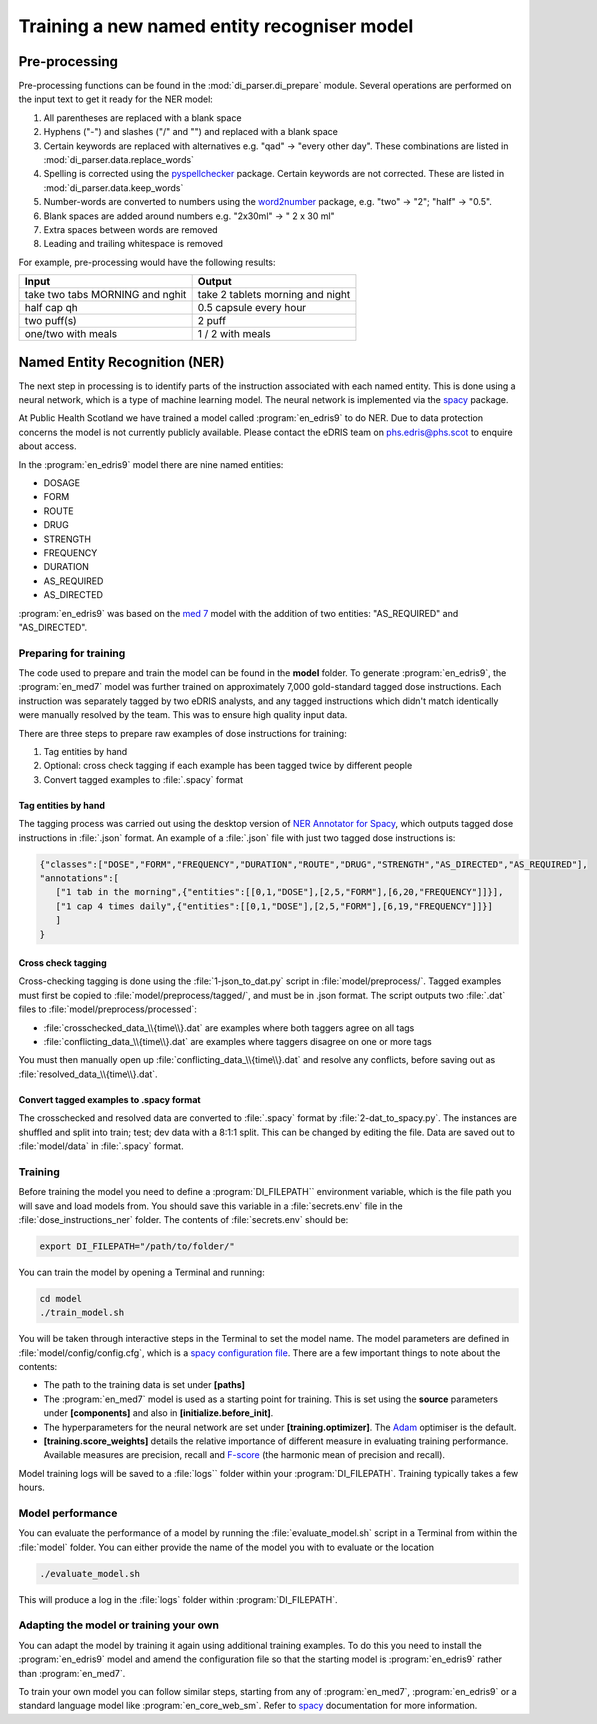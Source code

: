 .. _Training a model:

Training a new named entity recogniser model 
============================================

Pre-processing
~~~~~~~~~~~~~~

Pre-processing functions can be found in the :mod:`di_parser.di_prepare` module.
Several operations are performed on the input text to get it ready for 
the NER model:

#. All parentheses are replaced with a blank space
#. Hyphens ("-") and slashes ("/" and "\") and replaced with a blank space
#. Certain keywords are replaced with alternatives e.g. "qad" -> "every other day". 
   These combinations are listed in :mod:`di_parser.data.replace_words`
#. Spelling is corrected using the `pyspellchecker <https://pypi.org/project/pyspellchecker/>`_ package.
   Certain keywords are not corrected. These are listed in :mod:`di_parser.data.keep_words`
#. Number-words are converted to numbers using the `word2number <https://pypi.org/project/word2number/>`_ package,
   e.g. "two" -> "2"; "half" -> "0.5".
#. Blank spaces are added around numbers 
   e.g. "2x30ml" -> " 2 x 30 ml"
#. Extra spaces between words are removed
#. Leading and trailing whitespace is removed

For example, pre-processing would have the following results:

===============================  ================================
Input                            Output
===============================  ================================
take two tabs MORNING and nghit  take 2 tablets morning and night
half cap qh                      0.5 capsule every hour
two puff(s)                      2 puff
one/two with meals               1 / 2 with meals
===============================  ================================

Named Entity Recognition (NER)
~~~~~~~~~~~~~~~~~~~~~~~~~~~~~~

The next step in processing is to identify parts of the instruction
associated with each named entity. This is done using a neural network, 
which is a type of machine learning
model. The neural network is implemented via the `spacy <https://spacy.io/>`_ package.

At Public Health Scotland we have trained a model called :program:`en_edris9` to do NER. Due to data 
protection concerns the model is not currently publicly available. Please contact the eDRIS team 
on `phs.edris@phs.scot <mailto:phs.edris@phs.scot>`_ to enquire about access.

In the :program:`en_edris9` model there are nine named entities:

* DOSAGE
* FORM 
* ROUTE
* DRUG 
* STRENGTH
* FREQUENCY
* DURATION
* AS_REQUIRED
* AS_DIRECTED

:program:`en_edris9` was based on the `med 7 <https://github.com/kormilitzin/med7>`_ model with the addition of
two entities: "AS_REQUIRED" and "AS_DIRECTED".

Preparing for training
^^^^^^^^^^^^^^^^^^^^^^

The code used to prepare and train the model can be found in the **model** folder. To generate :program:`en_edris9`,
the :program:`en_med7` model was further trained on approximately 7,000 gold-standard tagged dose instructions. 
Each instruction was separately tagged by two eDRIS analysts, and any tagged instructions which didn't match
identically were manually resolved by the team. This was to ensure high quality input data. 

There are three steps to prepare raw examples of dose instructions for training:

#. Tag entities by hand 
#. Optional: cross check tagging if each example has been tagged twice by different people
#. Convert tagged examples to :file:`.spacy` format

Tag entities by hand
''''''''''''''''''''

The tagging process was carried out using the desktop version of `NER Annotator for Spacy <https://github.com/tecoholic/ner-annotator>`_,
which outputs tagged dose instructions in :file:`.json` format. An example of a :file:`.json` file with just two tagged dose instructions is:

.. code:: 

   {"classes":["DOSE","FORM","FREQUENCY","DURATION","ROUTE","DRUG","STRENGTH","AS_DIRECTED","AS_REQUIRED"],
   "annotations":[
      ["1 tab in the morning",{"entities":[[0,1,"DOSE"],[2,5,"FORM"],[6,20,"FREQUENCY"]]}],
      ["1 cap 4 times daily",{"entities":[[0,1,"DOSE"],[2,5,"FORM"],[6,19,"FREQUENCY"]]}]
      ]
   }

Cross check tagging
'''''''''''''''''''

Cross-checking tagging is done using the :file:`1-json_to_dat.py` script in :file:`model/preprocess/`. Tagged examples
must first be copied to :file:`model/preprocess/tagged/`, and must be in .json format. The script
outputs two :file:`.dat` files to :file:`model/preprocess/processed`:

* :file:`crosschecked_data_\\{time\\}.dat` are examples where both taggers agree on all tags
* :file:`conflicting_data_\\{time\\}.dat` are examples where taggers disagree on one or more tags

You must then manually open up :file:`conflicting_data_\\{time\\}.dat` and resolve any conflicts, before
saving out as :file:`resolved_data_\\{time\\}.dat`.

Convert tagged examples to .spacy format
''''''''''''''''''''''''''''''''''''''''

The crosschecked and resolved data are converted to :file:`.spacy` format by :file:`2-dat_to_spacy.py`.
The instances are shuffled and split into train; test; dev data with a 8:1:1 split. This can be changed
by editing the file. Data are saved out to :file:`model/data` in :file:`.spacy` format.

Training
^^^^^^^^

Before training the model you need to define a :program:`DI_FILEPATH`` environment variable, which is the 
file path you will save and load models from. You should save this variable in a :file:`secrets.env` file
in the :file:`dose_instructions_ner` folder. The contents of :file:`secrets.env` should be:

.. code::

   export DI_FILEPATH="/path/to/folder/"

You can train the model by opening a Terminal and running:

.. code::
   
   cd model
   ./train_model.sh

You will be taken through interactive steps in the Terminal to set the model name.
The model parameters are defined in :file:`model/config/config.cfg`, which is a `spacy 
configuration file <https://spacy.io/usage/training/#config>`_. There are a few important
things to note about the contents:

* The path to the training data is set under **\[paths\]**
* The :program:`en_med7` model is used as a starting point for training. This is set
  using the **source** parameters under **\[components\]** and also in **\[initialize.before_init\]**.
* The hyperparameters for the neural network are set under **\[training.optimizer\]**.
  The `Adam <https://arxiv.org/abs/1412.6980>`_ optimiser is the default.
* **\[training.score_weights\]** details the relative importance of different measure
  in evaluating training performance. Available measures are precision, recall and 
  `F-score <https://en.wikipedia.org/wiki/F-score>`_ (the harmonic mean of precision and recall). 

Model training logs will be saved to a :file:`logs`` folder within your :program:`DI_FILEPATH`. Training typically
takes a few hours.  

Model performance
^^^^^^^^^^^^^^^^^

You can evaluate the performance of a model by running the :file:`evaluate_model.sh` script 
in a Terminal from within the :file:`model` folder. You can either provide the name of the model
you with to evaluate or the location

.. code::

   ./evaluate_model.sh

This will produce a log in the :file:`logs` folder within :program:`DI_FILEPATH`. 

Adapting the model or training your own
^^^^^^^^^^^^^^^^^^^^^^^^^^^^^^^^^^^^^^^

You can adapt the model by training it again using additional training examples. To do this you need to install the :program:`en_edris9` model and amend the configuration file 
so that the starting model is :program:`en_edris9` rather than :program:`en_med7`.

To train your own model you can follow similar steps, starting from any of :program:`en_med7`, :program:`en_edris9` or a standard language model like :program:`en_core_web_sm`. Refer to `spacy <https://spacy.io/usage>`_ 
documentation for more information.
